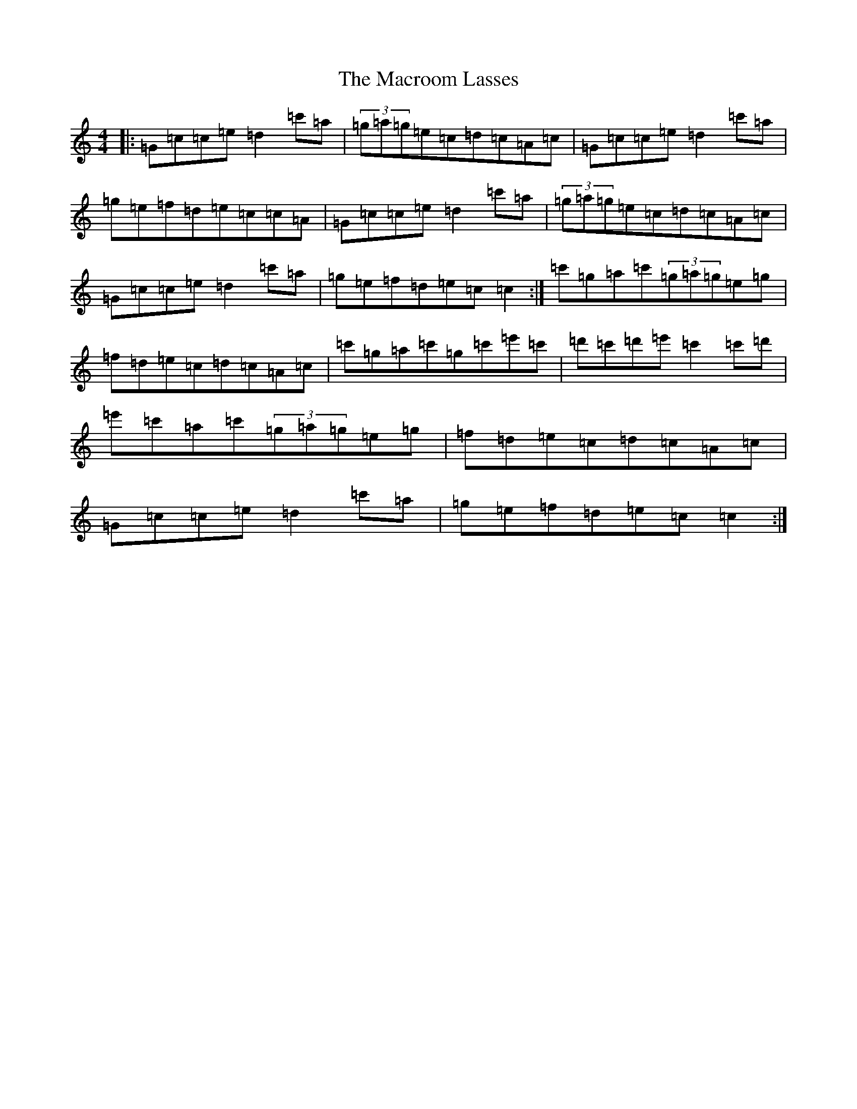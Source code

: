 X: 13036
T: Macroom Lasses, The
S: https://thesession.org/tunes/1042#setting14271
R: reel
M:4/4
L:1/8
K: C Major
|:=G=c=c=e=d2=c'=a|(3=g=a=g=e=c=d=c=A=c|=G=c=c=e=d2=c'=a|=g=e=f=d=e=c=c=A|=G=c=c=e=d2=c'=a|(3=g=a=g=e=c=d=c=A=c|=G=c=c=e=d2=c'=a|=g=e=f=d=e=c=c2:|=c'=g=a=c'(3=g=a=g=e=g|=f=d=e=c=d=c=A=c|=c'=g=a=c'=g=c'=e'=c'|=d'=c'=d'=e'=c'2=c'=d'|=e'=c'=a=c'(3=g=a=g=e=g|=f=d=e=c=d=c=A=c|=G=c=c=e=d2=c'=a|=g=e=f=d=e=c=c2:|